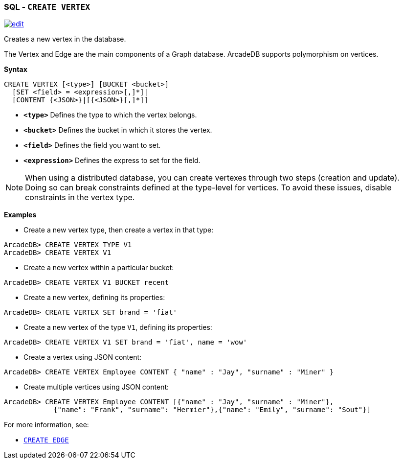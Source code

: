 [[SQL-Create-Vertex]]
[discrete]

=== SQL - `CREATE VERTEX`

image:../images/edit.png[link="https://github.com/ArcadeData/arcadedb-docs/blob/main/src/main/asciidoc/sql/SQL-Create-Vertex.adoc" float=right]

Creates a new vertex in the database.

The Vertex and Edge are the main components of a Graph database. ArcadeDB supports polymorphism on vertices.

*Syntax*

[source,sql]
----
CREATE VERTEX [<type>] [BUCKET <bucket>]
  [SET <field> = <expression>[,]*]|
  [CONTENT {<JSON>}|[{<JSON>}[,]*]]
----

* *`&lt;type&gt;`* Defines the type to which the vertex belongs.
* *`&lt;bucket&gt;`* Defines the bucket in which it stores the vertex.
* *`&lt;field&gt;`* Defines the field you want to set.
* *`&lt;expression&gt;`* Defines the express to set for the field.

NOTE: When using a distributed database, you can create vertexes through two steps (creation and update). Doing so can break constraints defined at the type-level for vertices. To avoid these issues, disable constraints in the vertex type.

*Examples*

* Create a new vertex type, then create a vertex in that type:

----
ArcadeDB> CREATE VERTEX TYPE V1
ArcadeDB> CREATE VERTEX V1
----

* Create a new vertex within a particular bucket:

----
ArcadeDB> CREATE VERTEX V1 BUCKET recent
----

* Create a new vertex, defining its properties:

----
ArcadeDB> CREATE VERTEX SET brand = 'fiat'
----

* Create a new vertex of the type `V1`, defining its properties:

----
ArcadeDB> CREATE VERTEX V1 SET brand = 'fiat', name = 'wow'
----

* Create a vertex using JSON content:

----
ArcadeDB> CREATE VERTEX Employee CONTENT { "name" : "Jay", "surname" : "Miner" }
----

* Create multiple vertices using JSON content:

----
ArcadeDB> CREATE VERTEX Employee CONTENT [{"name" : "Jay", "surname" : "Miner"},
            {"name": "Frank", "surname": "Hermier"},{"name": "Emily", "surname": "Sout"}]
----

For more information, see:

* <<SQL-Create-Edge,`CREATE EDGE`>>